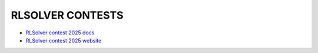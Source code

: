 .. _rlsolver-contests:

RLSOLVER CONTESTS
=================

- `RLSolver contest 2025 docs <https://rlsolver-competition.readthedocs.io/en/latest/rlsolver_2025/competition/graph_instance.html#>`_
- `RLSolver contest 2025 website <https://open-finance-lab.github.io/RLSolver_Contest_2025/>`_
